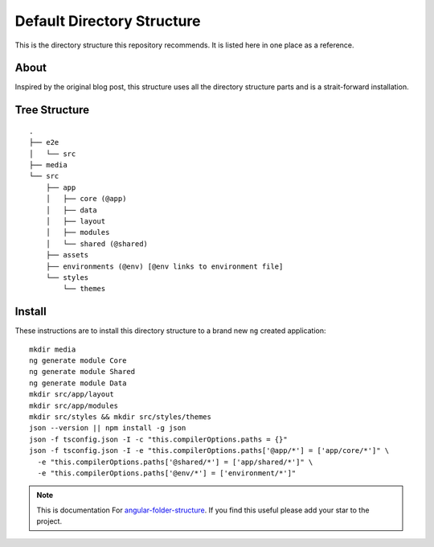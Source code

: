 Default Directory Structure
===========================

This is the directory structure this repository recommends.  It is listed here
in one place as a reference.


About
-----

Inspired by the original blog post, this structure uses all the directory
structure parts and is a strait-forward installation.


Tree Structure
--------------

::

  .
  ├── e2e
  │   └── src
  ├── media
  └── src
      ├── app
      │   ├── core (@app)
      │   ├── data
      │   ├── layout
      │   ├── modules
      │   └── shared (@shared)
      ├── assets
      ├── environments (@env) [@env links to environment file]
      └── styles
          └── themes


Install
-------

These instructions are to install this directory structure to a brand new
``ng`` created application::

  mkdir media
  ng generate module Core
  ng generate module Shared
  ng generate module Data
  mkdir src/app/layout
  mkdir src/app/modules
  mkdir src/styles && mkdir src/styles/themes
  json --version || npm install -g json
  json -f tsconfig.json -I -c "this.compilerOptions.paths = {}"
  json -f tsconfig.json -I -e "this.compilerOptions.paths['@app/*'] = ['app/core/*']" \
    -e "this.compilerOptions.paths['@shared/*'] = ['app/shared/*']" \
    -e "this.compilerOptions.paths['@env/*'] = ['environment/*']"


.. note::
  This is documentation For `angular-folder-structure <https://github.com/mathisGarberg/angular-folder-structure>`_.
  If you find this useful please add your star to the project.
